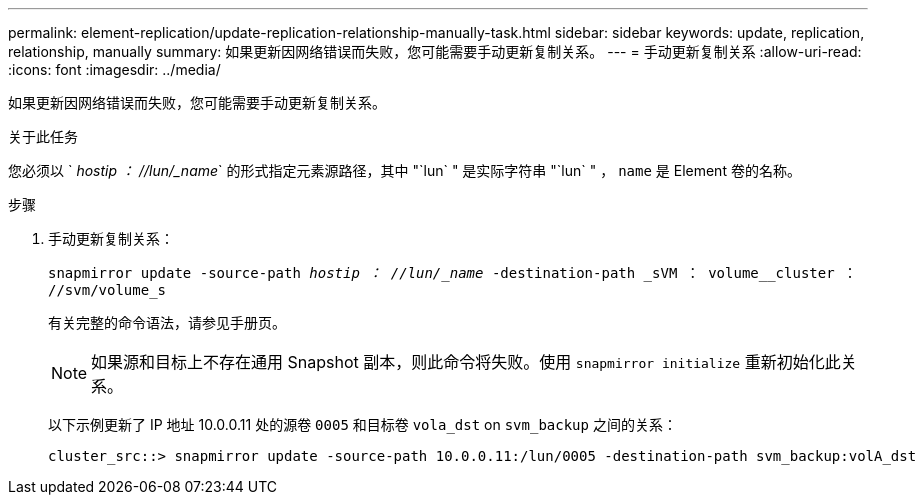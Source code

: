 ---
permalink: element-replication/update-replication-relationship-manually-task.html 
sidebar: sidebar 
keywords: update, replication, relationship, manually 
summary: 如果更新因网络错误而失败，您可能需要手动更新复制关系。 
---
= 手动更新复制关系
:allow-uri-read: 
:icons: font
:imagesdir: ../media/


[role="lead"]
如果更新因网络错误而失败，您可能需要手动更新复制关系。

.关于此任务
您必须以 ` _hostip ： //lun/_name_` 的形式指定元素源路径，其中 "`lun` " 是实际字符串 "`lun` " ， `name` 是 Element 卷的名称。

.步骤
. 手动更新复制关系：
+
`snapmirror update -source-path _hostip ： //lun/_name_ -destination-path _sVM ： volume__cluster ： //svm/volume_s`

+
有关完整的命令语法，请参见手册页。

+
[NOTE]
====
如果源和目标上不存在通用 Snapshot 副本，则此命令将失败。使用 `snapmirror initialize` 重新初始化此关系。

====
+
以下示例更新了 IP 地址 10.0.0.11 处的源卷 `0005` 和目标卷 `vola_dst` on `svm_backup` 之间的关系：

+
[listing]
----
cluster_src::> snapmirror update -source-path 10.0.0.11:/lun/0005 -destination-path svm_backup:volA_dst
----

